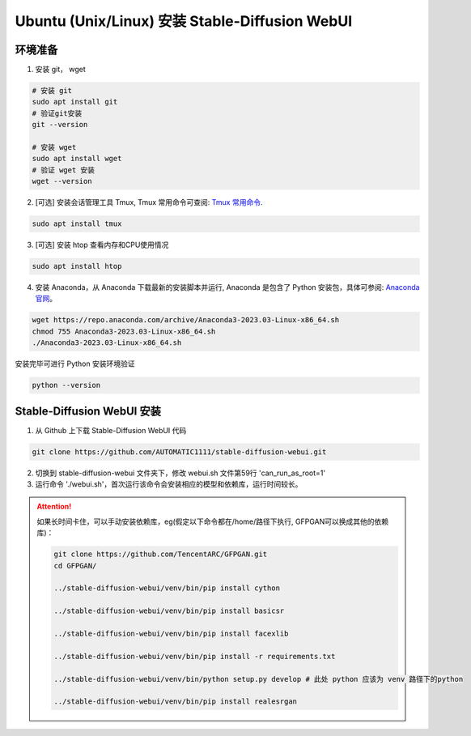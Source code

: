 .. _Ubuntu 安装 Stable Diffusion WebUI:

Ubuntu (Unix/Linux) 安装 Stable-Diffusion WebUI
================================================================================

环境准备
--------------------------------------------------------------------------------

1. 安装 git， wget

.. code:: bash

    # 安装 git
    sudo apt install git
    # 验证git安装
    git --version

    # 安装 wget
    sudo apt install wget
    # 验证 wget 安装
    wget --version

2. [可选] 安装会话管理工具 Tmux, Tmux 常用命令可查阅: `Tmux 常用命令 <https://zhuanlan.zhihu.com/p/90464490>`_.

.. code:: bash

    sudo apt install tmux

3. [可选] 安装 htop 查看内存和CPU使用情况

.. code:: bash

    sudo apt install htop



4. 安装 Anaconda，从 Anaconda 下载最新的安装脚本并运行, Anaconda 是包含了 Python 安装包，具体可参阅: `Anaconda 官网 <https://www.anaconda.com/>`_。

.. code:: bash

    wget https://repo.anaconda.com/archive/Anaconda3-2023.03-Linux-x86_64.sh
    chmod 755 Anaconda3-2023.03-Linux-x86_64.sh
    ./Anaconda3-2023.03-Linux-x86_64.sh

安装完毕可进行 Python 安装环境验证

.. code:: bash

    python --version


Stable-Diffusion WebUI 安装
--------------------------------------------------------------------------------

1. 从 Github 上下载 Stable-Diffusion WebUI 代码

.. code:: bash

    git clone https://github.com/AUTOMATIC1111/stable-diffusion-webui.git

2. 切换到 stable-diffusion-webui 文件夹下，修改 webui.sh 文件第59行 'can_run_as_root=1'
#. 运行命令 './webui.sh'，首次运行该命令会安装相应的模型和依赖库，运行时间较长。

.. Attention:: 如果长时间卡住，可以手动安装依赖库，eg(假定以下命令都在/home/路径下执行, GFPGAN可以换成其他的依赖库)：

    .. code:: bash

        git clone https://github.com/TencentARC/GFPGAN.git
        cd GFPGAN/

        ../stable-diffusion-webui/venv/bin/pip install cython

        ../stable-diffusion-webui/venv/bin/pip install basicsr

        ../stable-diffusion-webui/venv/bin/pip install facexlib

        ../stable-diffusion-webui/venv/bin/pip install -r requirements.txt

        ../stable-diffusion-webui/venv/bin/python setup.py develop # 此处 python 应该为 venv 路径下的python

        ../stable-diffusion-webui/venv/bin/pip install realesrgan
